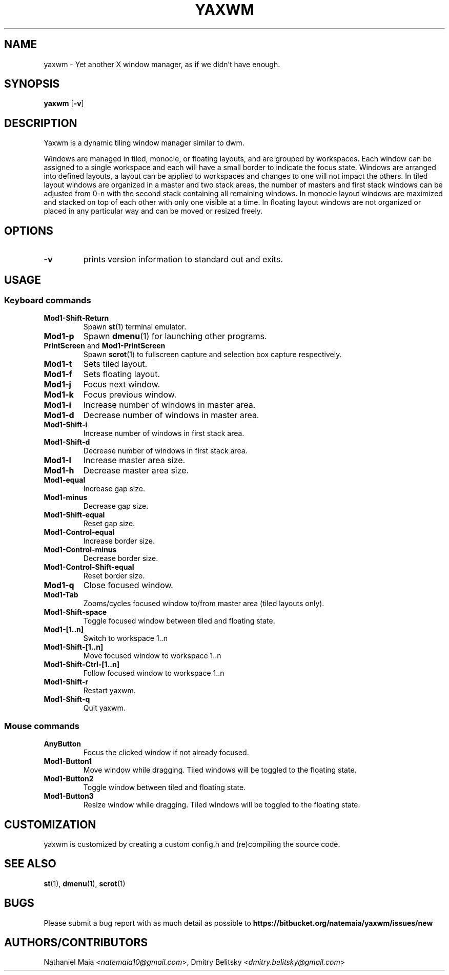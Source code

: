 .TH YAXWM 1 yaxwm\-VERSION
.SH NAME
yaxwm \- Yet another X window manager, as if we didn't have enough.
.SH SYNOPSIS
.B yaxwm
.RB [ \-v ]
.SH DESCRIPTION
.P
Yaxwm is a dynamic tiling window manager similar to dwm.
.P
Windows are managed in tiled, monocle, or floating layouts, and are grouped by
workspaces. Each window can be assigned to a single workspace and each will
have a small border to indicate the focus state. Windows are arranged into
defined layouts, a layout can be applied to workspaces and changes to one will
not impact the others. In tiled layout windows are organized in a master and
two stack areas, the number of masters and first stack windows can be adjusted
from 0-n with the second stack containing all remaining windows. In monocle
layout windows are maximized and stacked on top of each other with only one
visible at a time. In floating layout windows are not organized or placed in
any particular way and can be moved or resized freely.
.SH OPTIONS
.TP
.B \-v
prints version information to standard out and exits.
.SH USAGE
.SS Keyboard commands
.TP
.B Mod1\-Shift\-Return
Spawn
.BR st (1)
terminal emulator.
.TP
.B Mod1\-p
Spawn
.BR dmenu (1)
for launching other programs.
.TP
\fBPrintScreen\fR and \fBMod1\-PrintScreen\fR
Spawn
.BR scrot (1)
to fullscreen capture and selection box capture respectively.
.TP
.B Mod1\-t
Sets tiled layout.
.TP
.B Mod1\-f
Sets floating layout.
.TP
.B Mod1\-j
Focus next window.
.TP
.B Mod1\-k
Focus previous window.
.TP
.B Mod1\-i
Increase number of windows in master area.
.TP
.B Mod1\-d
Decrease number of windows in master area.
.TP
.B Mod1\-Shift\-i
Increase number of windows in first stack area.
.TP
.B Mod1\-Shift\-d
Decrease number of windows in first stack area.
.TP
.B Mod1\-l
Increase master area size.
.TP
.B Mod1\-h
Decrease master area size.
.TP
.B Mod1\-equal
Increase gap size.
.TP
.B Mod1\-minus
Decrease gap size.
.TP
.B Mod1\-Shift\-equal
Reset gap size.
.TP
.B Mod1\-Control\-equal
Increase border size.
.TP
.B Mod1\-Control\-minus
Decrease border size.
.TP
.B Mod1\-Control\-Shift\-equal
Reset border size.
.TP
.B Mod1\-q
Close focused window.
.TP
.B Mod1\-Tab
Zooms/cycles focused window to/from master area (tiled layouts only).
.TP
.B Mod1\-Shift\-space
Toggle focused window between tiled and floating state.
.TP
.B Mod1\-[1..n]
Switch to workspace 1..n
.TP
.B Mod1\-Shift\-[1..n]
Move focused window to workspace 1..n
.TP
.B Mod1\-Shift\-Ctrl-[1..n]
Follow focused window to workspace 1..n
.TP
.B Mod1\-Shift\-r
Restart yaxwm.
.TP
.B Mod1\-Shift\-q
Quit yaxwm.
.SS Mouse commands
.TP
.B AnyButton
Focus the clicked window if not already focused.
.TP
.B Mod1\-Button1
Move window while dragging. Tiled windows will be toggled to the floating state.
.TP
.B Mod1\-Button2
Toggle window between tiled and floating state.
.TP
.B Mod1\-Button3
Resize window while dragging. Tiled windows will be toggled to the floating state.
.SH CUSTOMIZATION
yaxwm is customized by creating a custom config.h and (re)compiling the source
code.
.SH SEE ALSO
.BR st (1),
.BR dmenu (1),
.BR scrot (1)
.SH BUGS
Please submit a bug report with as much detail as possible to
.B https://bitbucket.org/natemaia/yaxwm/issues/new
.SH AUTHORS/CONTRIBUTORS
Nathaniel Maia <\fInatemaia10@gmail.com\fR>, Dmitry Belitsky <\fIdmitry.belitsky@gmail.com\fR>
